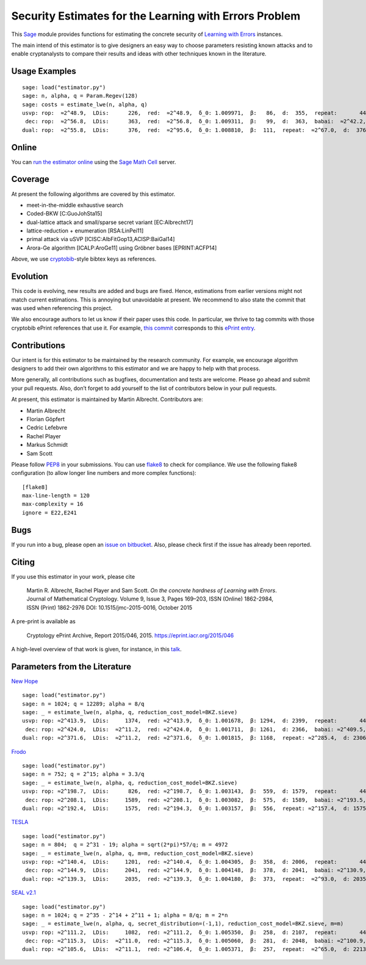 Security Estimates for the Learning with Errors Problem
=======================================================

This `Sage <http://sagemath.org>`__ module provides functions for estimating the concrete security
of `Learning with Errors <https://en.wikipedia.org/wiki/Learning_with_errors>`__ instances.

The main intend of this estimator is to give designers an easy way to choose parameters resisting
known attacks and to enable cryptanalysts to compare their results and ideas with other techniques
known in the literature.

Usage Examples
--------------

::

    sage: load("estimator.py")
    sage: n, alpha, q = Param.Regev(128)
    sage: costs = estimate_lwe(n, alpha, q)
    usvp: rop:  ≈2^48.9,  LDis:      226,  red:  ≈2^48.9,  δ_0: 1.009971,  β:   86,  d:  355,  repeat:       44
     dec: rop:  ≈2^56.8,  LDis:      363,  red:  ≈2^56.8,  δ_0: 1.009311,  β:   99,  d:  363,  babai:  ≈2^42.2,  babai_op:  ≈2^57.3,  repeat:      146,  ε: 0.031250
    dual: rop:  ≈2^55.8,  LDis:      376,  red:  ≈2^95.6,  δ_0: 1.008810,  β:  111,  repeat:  ≈2^67.0,  d:  376,  c:        1

Online
------

You can `run the estimator
online <http://aleph.sagemath.org/?z=eJxNjcEKwjAQBe-F_kPoqYXYjZWkKHgQFPyLkOhii6mJyWrx782hiO84MPOcN9e6GohC2gHYkezrckdqfbzBZJwFN-MKE42TIR8hmhnOp8MRfqgNn6opiwdnxoXBcPZke9ZJxZlohRDbXknVSbGMMyXlpi-LhKTfGK1PWK-zr7O1NFHnz_ov2HwBPwsyhw==&lang=sage>`__
using the `Sage Math Cell <http://aleph.sagemath.org/>`__ server.

Coverage
--------

At present the following algorithms are covered by this estimator.

-  meet-in-the-middle exhaustive search
-  Coded-BKW [C:GuoJohSta15]
-  dual-lattice attack and small/sparse secret variant [EC:Albrecht17]
-  lattice-reduction + enumeration [RSA:LinPei11]
-  primal attack via uSVP [ICISC:AlbFitGop13,ACISP:BaiGal14]
-  Arora-Ge algorithm [ICALP:AroGe11] using Gröbner bases
   [EPRINT:ACFP14]

Above, we use `cryptobib <http://cryptobib.di.ens.fr>`__-style bibtex keys as references.

Evolution
---------

This code is evolving, new results are added and bugs are fixed. Hence, estimations from earlier
versions might not match current estimations. This is annoying but unavoidable at present. We
recommend to also state the commit that was used when referencing this project.

We also encourage authors to let us know if their paper uses this code. In particular, we thrive to
tag commits with those cryptobib ePrint references that use it. For example, `this commit
<https://bitbucket.org/malb/lwe-estimator/src/6295aa59048daa5d9598378386cb61887a1fe949/?at=EPRINT_Albrecht17>`__
corresponds to this `ePrint entry <https://ia.cr/2017/047>`__.

Contributions
-------------

Our intent is for this estimator to be maintained by the research community. For example, we
encourage algorithm designers to add their own algorithms to this estimator and we are happy to help
with that process.

More generally, all contributions such as bugfixes, documentation and tests are welcome. Please go
ahead and submit your pull requests. Also, don’t forget to add yourself to the list of contributors
below in your pull requests.

At present, this estimator is maintained by Martin Albrecht. Contributors are:

-  Martin Albrecht
-  Florian Göpfert
-  Cedric Lefebvre
-  Rachel Player
-  Markus Schmidt
-  Sam Scott

Please follow `PEP8 <https://www.python.org/dev/peps/pep-0008/>`__ in your submissions. You can use
`flake8 <http://flake8.pycqa.org/en/latest/>`__ to check for compliance. We use the following flake8
configuration (to allow longer line numbers and more complex functions):

::

    [flake8]
    max-line-length = 120
    max-complexity = 16
    ignore = E22,E241

Bugs
----

If you run into a bug, please open an `issue on bitbucket
<https://bitbucket.org/malb/lwe-estimator/issues?status=new&status=open>`__. Also, please check
first if the issue has already been reported.

Citing
------

If you use this estimator in your work, please cite

    | Martin R. Albrecht, Rachel Player and Sam Scott. *On the concrete hardness of Learning with Errors*.
    | Journal of Mathematical Cryptology. Volume 9, Issue 3, Pages 169–203, ISSN (Online) 1862-2984,
    | ISSN (Print) 1862-2976 DOI: 10.1515/jmc-2015-0016, October 2015

A pre-print is available as

    Cryptology ePrint Archive, Report 2015/046, 2015. https://eprint.iacr.org/2015/046

A high-level overview of that work is given, for instance, in this
`talk <https://martinralbrecht.files.wordpress.com/2015/05/20150507-lwe-survey-london.pdf>`__.


Parameters from the Literature
------------------------------

`New Hope <http://ia.cr/2015/1092>`__ ::

    sage: load("estimator.py")
    sage: n = 1024; q = 12289; alpha = 8/q
    sage: _ = estimate_lwe(n, alpha, q, reduction_cost_model=BKZ.sieve)
    usvp: rop: ≈2^413.9,  LDis:     1374,  red: ≈2^413.9,  δ_0: 1.001678,  β: 1294,  d: 2399,  repeat:       44
     dec: rop: ≈2^424.0,  LDis:  ≈2^11.2,  red: ≈2^424.0,  δ_0: 1.001711,  β: 1261,  d: 2366,  babai: ≈2^409.5,  babai_op: ≈2^424.6,  repeat:  ≈2^25.2,  ε: ≈2^-23.0
    dual: rop: ≈2^371.6,  LDis:  ≈2^11.2,  red: ≈2^371.6,  δ_0: 1.001815,  β: 1168,  repeat: ≈2^285.4,  d: 2306,  c:        1
    
`Frodo <http://ia.cr/2016/659>`__ ::

    sage: load("estimator.py")
    sage: n = 752; q = 2^15; alpha = 3.3/q
    sage: _ = estimate_lwe(n, alpha, q, reduction_cost_model=BKZ.sieve)
    usvp: rop: ≈2^198.7,  LDis:      826,  red: ≈2^198.7,  δ_0: 1.003143,  β:  559,  d: 1579,  repeat:       44
     dec: rop: ≈2^208.1,  LDis:     1589,  red: ≈2^208.1,  δ_0: 1.003082,  β:  575,  d: 1589,  babai: ≈2^193.5,  babai_op: ≈2^208.6,  repeat:     1177,  ε: 0.003906
    dual: rop: ≈2^192.4,  LDis:     1575,  red: ≈2^194.3,  δ_0: 1.003157,  β:  556,  repeat: ≈2^157.4,  d: 1575,  c:        1

`TESLA <http://ia.cr/2015/755>`__ ::

    sage: load("estimator.py")
    sage: n = 804;  q = 2^31 - 19; alpha = sqrt(2*pi)*57/q; m = 4972
    sage: _ = estimate_lwe(n, alpha, q, m=m, reduction_cost_model=BKZ.sieve)
    usvp: rop: ≈2^140.4,  LDis:     1201,  red: ≈2^140.4,  δ_0: 1.004305,  β:  358,  d: 2006,  repeat:       44
     dec: rop: ≈2^144.9,  LDis:     2041,  red: ≈2^144.9,  δ_0: 1.004148,  β:  378,  d: 2041,  babai: ≈2^130.9,  babai_op: ≈2^146.0,  repeat:       17,  ε: 0.250000
    dual: rop: ≈2^139.3,  LDis:     2035,  red: ≈2^139.3,  δ_0: 1.004180,  β:  373,  repeat:  ≈2^93.0,  d: 2035,  c:        1

`SEAL v2.1 <http://ia.cr/2017/224>`__ ::

    sage: load("estimator.py")
    sage: n = 1024; q = 2^35 - 2^14 + 2^11 + 1; alpha = 8/q; m = 2*n
    sage: _ = estimate_lwe(n, alpha, q, secret_distribution=(-1,1), reduction_cost_model=BKZ.sieve, m=m)
    usvp: rop: ≈2^111.2,  LDis:     1082,  red: ≈2^111.2,  δ_0: 1.005350,  β:  258,  d: 2107,  repeat:       44
     dec: rop: ≈2^115.3,  LDis:  ≈2^11.0,  red: ≈2^115.3,  δ_0: 1.005060,  β:  281,  d: 2048,  babai: ≈2^100.9,  babai_op: ≈2^116.0,  repeat:        7,  ε: 0.500000
    dual: rop: ≈2^105.6,  LDis:  ≈2^11.1,  red: ≈2^106.4,  δ_0: 1.005371,  β:  257,  repeat:  ≈2^65.0,  d: 2213,  c:    3.908
